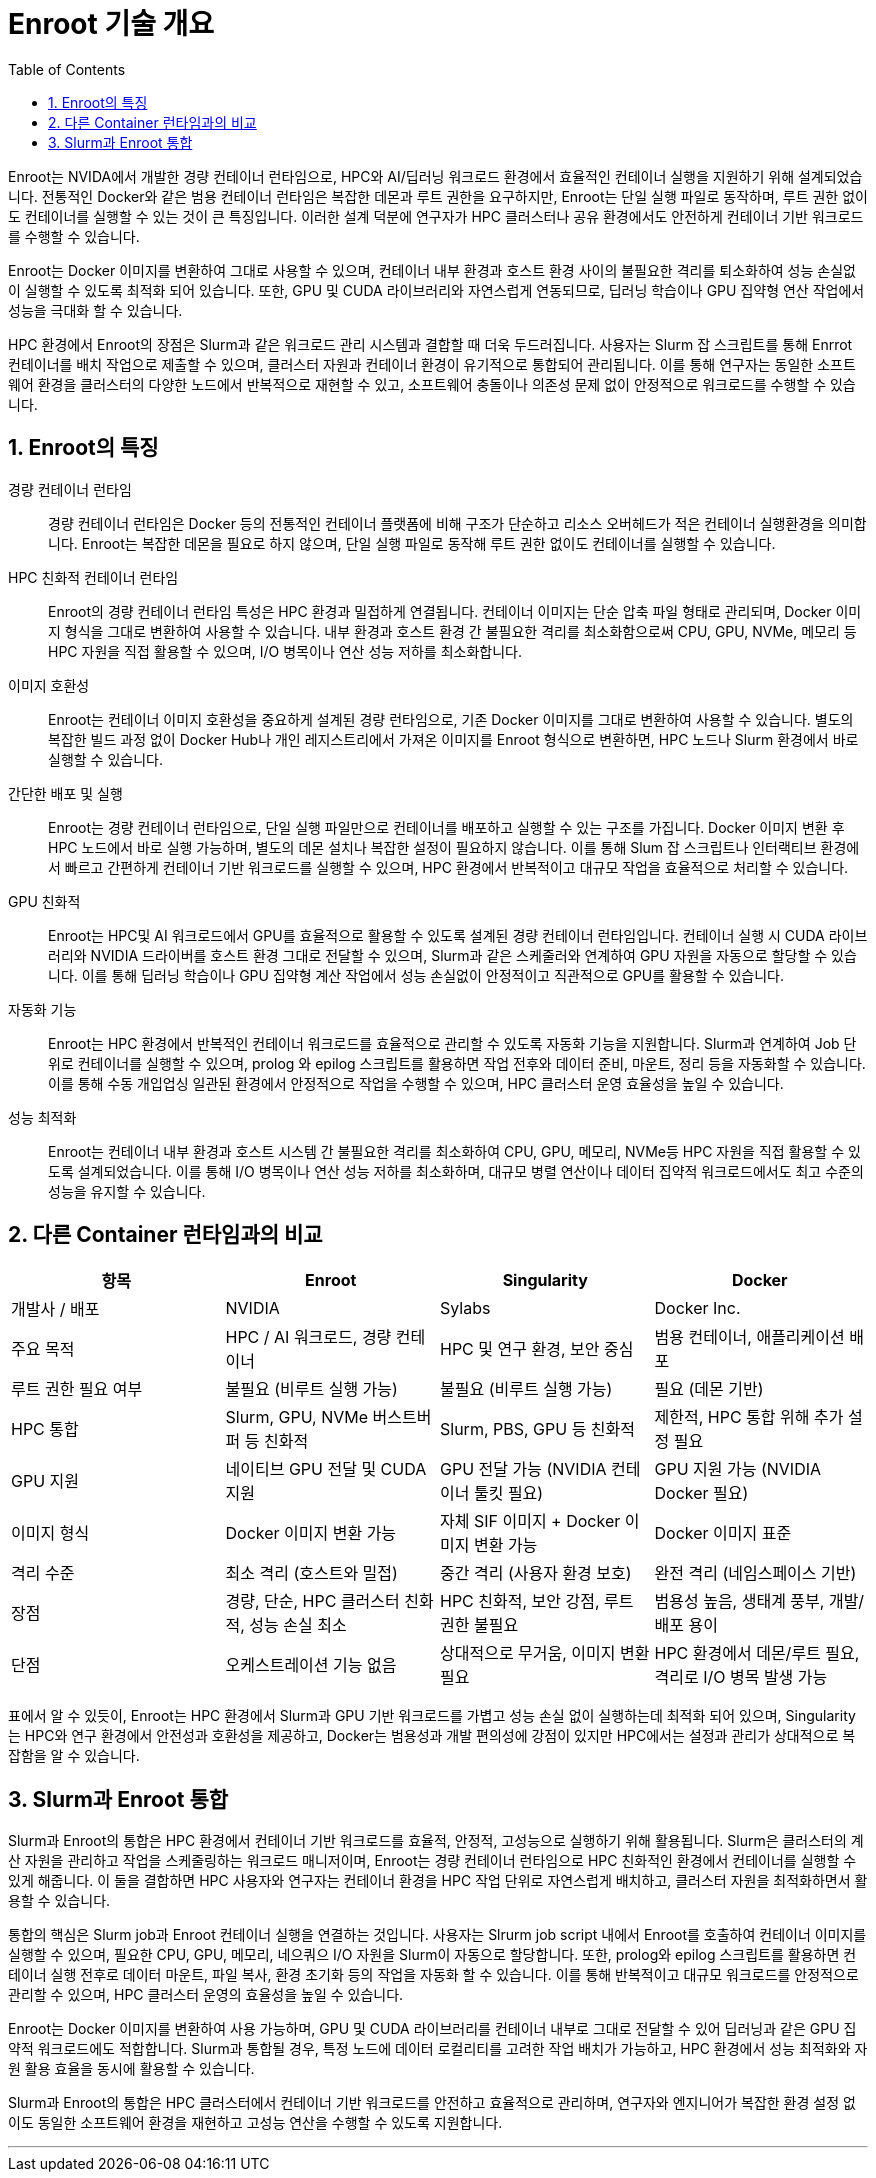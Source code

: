 = Enroot 기술 개요
:sectnums:
:toc:

Enroot는 NVIDA에서 개발한 경량 컨테이너 런타임으로, HPC와 AI/딥러닝 워크로드 환경에서 효율적인 컨테이너 실행을 지원하기 위해 설계되었습니다. 전통적인 Docker와 같은 범용 컨테이너 런타임은 복잡한 데몬과 루트 권한을 요구하지만, Enroot는 단일 실행 파일로 동작하며, 루트 권한 없이도 컨테이너를 실행할 수 있는 것이 큰 특징입니다. 이러한 설계 덕분에 연구자가 HPC 클러스터나 공유 환경에서도 안전하게 컨테이너 기반 워크로드를 수행할 수 있습니다.

Enroot는 Docker 이미지를 변환하여 그대로 사용할 수 있으며, 컨테이너 내부 환경과 호스트 환경 사이의 불필요한 격리를 퇴소화하여 성능 손실없이 실행할 수 있도록 최적화 되어 있습니다. 또한, GPU 및 CUDA 라이브러리와 자연스럽게 연동되므로, 딥러닝 학습이나 GPU 집약형 연산 작업에서 성능을 극대화 할 수 있습니다.

HPC 환경에서 Enroot의 장점은 Slurm과 같은 워크로드 관리 시스템과 결합할 때 더욱 두드러집니다. 사용자는 Slurm 잡 스크립트를 통해 Enrrot 컨테이너를 배치 작업으로 제출할 수 있으며, 클러스터 자원과 컨테이너 환경이 유기적으로 통합되어 관리됩니다. 이를 통해 연구자는 동일한 소프트웨어 환경을 클러스터의 다양한 노드에서 반복적으로 재현할 수 있고, 소프트웨어 충돌이나 의존성 문제 없이 안정적으로 워크로드를 수행할 수 있습니다.

== Enroot의 특징

경량 컨테이너 런타임::
경량 컨테이너 런타임은 Docker 등의 전통적인 컨테이너 플랫폼에 비해 구조가 단순하고 리소스 오버헤드가 적은 컨테이너 실행환경을 의미합니다. Enroot는 복잡한 데몬을 필요로 하지 않으며, 단일 실행 파일로 동작해 루트 권한 없이도 컨테이너를 실행할 수 있습니다.

HPC 친화적 컨테이너 런타임::
Enroot의 경량 컨테이너 런타임 특성은 HPC 환경과 밀접하게 연결됩니다. 컨테이너 이미지는 단순 압축 파일 형태로 관리되며, Docker 이미지 형식을 그대로 변환하여 사용할 수 있습니다. 내부 환경과 호스트 환경 간 불필요한 격리를 최소화함으로써 CPU, GPU, NVMe, 메모리 등 HPC 자원을 직접 활용할 수 있으며, I/O 병목이나 연산 성능 저하를 최소화합니다.

이미지 호환성::
Enroot는 컨테이너 이미지 호환성을 중요하게 설계된 경량 런타임으로, 기존 Docker 이미지를 그대로 변환하여 사용할 수 있습니다. 별도의 복잡한 빌드 과정 없이 Docker Hub나 개인 레지스트리에서 가져온 이미지를 Enroot 형식으로 변환하면, HPC 노드나 Slurm 환경에서 바로 실행할 수 있습니다.

간단한 배포 및 실행::
Enroot는 경량 컨테이너 런타임으로, 단일 실행 파일만으로 컨테이너를 배포하고 실행할 수 있는 구조를 가집니다. Docker 이미지 변환 후 HPC 노드에서 바로 실행 가능하며, 별도의 데몬 설치나 복잡한 설정이 필요하지 않습니다. 이를 통해 Slum 잡 스크립트나 인터랙티브 환경에서 빠르고 간편하게 컨테이너 기반 워크로드를 실행할 수 있으며, HPC 환경에서 반복적이고 대규모 작업을 효율적으로 처리할 수 있습니다.

GPU 친화적::
Enroot는 HPC및 AI 워크로드에서 GPU를 효율적으로 활용할 수 있도록 설계된 경량 컨테이너 런타임입니다. 컨테이너 실행 시 CUDA 라이브러리와 NVIDIA 드라이버를 호스트 환경 그대로 전달할 수 있으며, Slurm과 같은 스케줄러와 연계하여 GPU 자원을 자동으로 할당할 수 있습니다. 이를 통해 딥러닝 학습이나 GPU 집약형 계산 작업에서 성능 손실없이 안정적이고 직관적으로 GPU를 활용할 수 있습니다.

자동화 기능::
Enroot는 HPC 환경에서 반복적인 컨테이너 워크로드를 효율적으로 관리할 수 있도록 자동화 기능을 지원합니다. Slurm과 연계하여 Job 단위로 컨테이너를 실행할 수 있으며, prolog 와 epilog 스크립트를 활용하면 작업 전후와 데이터 준비, 마운트, 정리 등을 자동화할 수 있습니다. 이를 통해 수동 개입업싱 일관된 환경에서 안정적으로 작업을 수행할 수 있으며, HPC 클러스터 운영 효율성을 높일 수 있습니다.

성능 최적화::
Enroot는 컨테이너 내부 환경과 호스트 시스템 간 불필요한 격리를 최소화하여 CPU, GPU, 메모리, NVMe등 HPC 자원을 직접 활용할 수 있도록 설계되었습니다. 이를 통해 I/O 병목이나 연산 성능 저하를 최소화하며, 대규모 병렬 연산이나 데이터 집약적 워크로드에서도 최고 수준의 성능을 유지할 수 있습니다.

== 다른 Container 런타임과의 비교

[cols="1,1,1,1", options="header"]
|===
|항목|Enroot|Singularity|Docker
|개발사 / 배포|NVIDIA|Sylabs|Docker Inc.
|주요 목적|HPC / AI 워크로드, 경량 컨테이너|HPC 및 연구 환경, 보안 중심|범용 컨테이너, 애플리케이션 배포
|루트 권한 필요 여부|불필요 (비루트 실행 가능)|불필요 (비루트 실행 가능)|필요 (데몬 기반)
|HPC 통합|Slurm, GPU, NVMe 버스트버퍼 등 친화적|Slurm, PBS, GPU 등 친화적|제한적, HPC 통합 위해 추가 설정 필요
|GPU 지원|네이티브 GPU 전달 및 CUDA 지원|GPU 전달 가능 (NVIDIA 컨테이너 툴킷 필요)|GPU 지원 가능 (NVIDIA Docker 필요)
|이미지 형식|Docker 이미지 변환 가능|자체 SIF 이미지 + Docker 이미지 변환 가능|Docker 이미지 표준
|격리 수준|최소 격리 (호스트와 밀접)|중간 격리 (사용자 환경 보호)|완전 격리 (네임스페이스 기반)
|장점|경량, 단순, HPC 클러스터 친화적, 성능 손실 최소|HPC 친화적, 보안 강점, 루트 권한 불필요|범용성 높음, 생태계 풍부, 개발/배포 용이
|단점|오케스트레이션 기능 없음|상대적으로 무거움, 이미지 변환 필요|HPC 환경에서 데몬/루트 필요, 격리로 I/O 병목 발생 가능
|===

표에서 알 수 있듯이, Enroot는 HPC 환경에서 Slurm과 GPU 기반 워크로드를 가볍고 성능 손실 없이 실행하는데 최적화 되어 있으며, Singularity는 HPC와 연구 환경에서 안전성과 호환성을 제공하고, Docker는 범용성과 개발 편의성에 강점이 있지만 HPC에서는 설정과 관리가 상대적으로 복잡함을 알 수 있습니다.

== Slurm과 Enroot 통합

Slurm과 Enroot의 통합은 HPC 환경에서 컨테이너 기반 워크로드를 효율적, 안정적, 고성능으로 실행하기 위해 활용됩니다. Slurm은 클러스터의 계산 자원을 관리하고 작업을 스케줄링하는 워크로드 매니저이며, Enroot는 경량 컨테이너 런타임으로 HPC 친화적인 환경에서 컨테이너를 실행할 수 있게 해줍니다. 이 둘을 결합하면 HPC 사용자와 연구자는 컨테이너 환경을 HPC 작업 단위로 자연스럽게 배치하고, 클러스터 자원을 최적화하면서 활용할 수 있습니다.

통합의 핵심은 Slurm job과 Enroot 컨테이너 실행을 연결하는 것입니다. 사용자는 Slrurm job script 내에서 Enroot를 호출하여 컨테이너 이미지를 실행할 수 있으며, 필요한 CPU, GPU, 메모리, 네으쿼으 I/O 자원을 Slurm이 자동으로 할당합니다. 또한, prolog와 epilog 스크립트를 활용하면 컨테이너 실행 전후로 데이터 마운트, 파일 복사, 환경 초기화 등의 작업을 자동화 할 수 있습니다. 이를 통해 반복적이고 대규모 워크로드를 안정적으로 관리할 수 있으며, HPC 클러스터 운영의 효율성을 높일 수 있습니다.

Enroot는 Docker 이미지를 변환하여 사용 가능하며, GPU 및 CUDA 라이브러리를 컨테이너 내부로 그대로 전달할 수 있어 딥러닝과 같은 GPU 집약적 워크로드에도 적합합니다. Slurm과 통합될 경우, 특정 노드에 데이터 로컬리티를 고려한 작업 배치가 가능하고, HPC 환경에서 성능 최적화와 자원 활용 효율을 동시에 활용할 수 있습니다.

Slurm과 Enroot의 통합은 HPC 클러스터에서 컨테이너 기반 워크로드를 안전하고 효율적으로 관리하며, 연구자와 엔지니어가 복잡한 환경 설정 없이도 동일한 소프트웨어 환경을 재현하고 고성능 연산을 수행할 수 있도록 지원합니다.

---